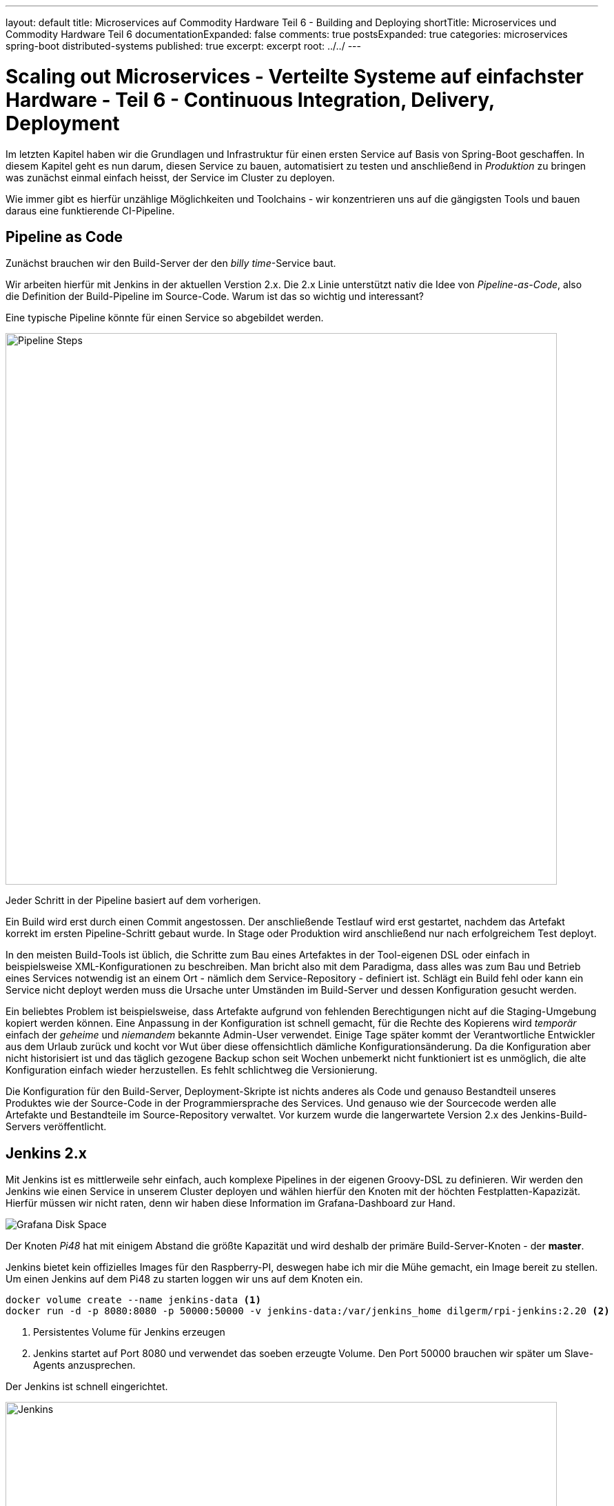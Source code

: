 ---
layout: default
title: Microservices auf Commodity Hardware Teil 6 - Building and Deploying
shortTitle: Microservices und Commodity Hardware Teil 6
documentationExpanded: false
comments: true
postsExpanded: true
categories: microservices spring-boot distributed-systems
published: true
excerpt: excerpt
root: ../../
---

= Scaling out Microservices - Verteilte Systeme auf einfachster Hardware - Teil 6 - Continuous Integration, Delivery, Deployment

Im letzten Kapitel haben wir die Grundlagen und Infrastruktur für einen ersten Service auf Basis von Spring-Boot geschaffen. In diesem Kapitel geht es nun darum, diesen Service zu bauen, automatisiert zu testen und anschließend in _Produktion_ zu bringen was zunächst einmal einfach heisst, der Service im Cluster zu deployen.

Wie immer gibt es hierfür unzählige Möglichkeiten und Toolchains - wir konzentrieren uns auf die gängigsten Tools und bauen daraus eine funktierende CI-Pipeline.

== Pipeline as Code

Zunächst brauchen wir den Build-Server der den _billy time_-Service baut.

Wir arbeiten hierfür mit Jenkins in der aktuellen Verstion 2.x. Die 2.x Linie unterstützt nativ die Idee von _Pipeline-as-Code_, also die Definition der Build-Pipeline im Source-Code.
Warum ist das so wichtig und interessant?

Eine typische Pipeline könnte für einen Service so abgebildet werden.

image::/assets/images/06_pipeline.png[Pipeline Steps, 800]

Jeder Schritt in der Pipeline basiert auf dem vorherigen.

Ein Build wird erst durch einen Commit angestossen. Der anschließende Testlauf wird erst gestartet, nachdem das Artefakt korrekt im ersten Pipeline-Schritt gebaut wurde. In Stage oder Produktion wird anschließend nur nach erfolgreichem Test deployt.

In den meisten Build-Tools ist üblich, die Schritte zum Bau eines Artefaktes in der Tool-eigenen DSL oder einfach in beispielsweise XML-Konfigurationen zu beschreiben. Man bricht also mit dem Paradigma, dass alles was zum Bau und Betrieb eines Services notwendig ist an einem Ort - nämlich dem Service-Repository - definiert ist.
Schlägt ein Build fehl oder kann ein Service nicht deployt werden muss die Ursache unter Umständen im Build-Server und dessen Konfiguration gesucht werden.

Ein beliebtes Problem ist beispielsweise, dass Artefakte aufgrund von fehlenden Berechtigungen nicht auf die Staging-Umgebung kopiert werden können.
Eine Anpassung in der Konfiguration ist schnell gemacht, für die Rechte des Kopierens wird _temporär_ einfach der _geheime_ und _niemandem_ bekannte Admin-User verwendet.
Einige Tage später kommt der Verantwortliche Entwickler aus dem Urlaub zurück und kocht vor Wut über diese offensichtlich dämliche Konfigurationsänderung.
Da die Konfiguration aber nicht historisiert ist und das täglich gezogene Backup schon seit Wochen unbemerkt nicht funktioniert ist es unmöglich, die alte Konfiguration einfach wieder herzustellen.
Es fehlt schlichtweg die Versionierung.

Die Konfiguration für den Build-Server, Deployment-Skripte ist nichts anderes als Code und genauso Bestandteil unseres Produktes wie der Source-Code in der Programmiersprache des Services. Und genauso wie der Sourcecode werden alle Artefakte und Bestandteile im Source-Repository verwaltet. Vor kurzem wurde die langerwartete Version 2.x des Jenkins-Build-Servers veröffentlicht.

== Jenkins 2.x

Mit Jenkins ist es mittlerweile sehr einfach, auch komplexe Pipelines in der eigenen Groovy-DSL zu definieren.
Wir werden den Jenkins wie einen Service in unserem Cluster deployen und wählen hierfür den Knoten mit der höchten Festplatten-Kapazizät.
Hierfür müssen wir nicht raten, denn wir haben diese Information im Grafana-Dashboard zur Hand.

image::/assets/images/05_disk_space_grafana.png[Grafana Disk Space]

Der Knoten _Pi48_ hat mit einigem Abstand die größte Kapazität und wird deshalb der primäre Build-Server-Knoten - der *master*.

Jenkins bietet kein offizielles Images für den Raspberry-PI, deswegen habe ich mir die Mühe gemacht, ein Image bereit zu stellen. Um einen Jenkins auf dem Pi48 zu starten loggen wir uns auf dem Knoten ein.

[source, bash]
----
docker volume create --name jenkins-data <1>
docker run -d -p 8080:8080 -p 50000:50000 -v jenkins-data:/var/jenkins_home dilgerm/rpi-jenkins:2.20 <2>
----
<1> Persistentes Volume für Jenkins erzeugen
<2> Jenkins startet auf Port 8080 und verwendet das soeben erzeugte Volume. Den Port 50000 brauchen wir später um Slave-Agents anzusprechen.

Der Jenkins ist schnell eingerichtet.

image::/assets/images/06_jenkins.png[Jenkins,800]

Die wichtigsten Plugins werden automatisch installiert.

image::/assets/images/06_jenkins_2.png[Jenkins,800]

Vergessen Sie zum Schluss nicht unter _Jenkins verwalten / Global Tool Configuration_ ein Git zu konfigurieren.
Da der Jenkins in einem Container läuft gibt es kein nativ installiertes Git und wir begnügen uns deshalb mit einer _JGit_-Installation die dem nativen Git in kaum etwas nachsteht.

image::/assets/images/06_jenkins_git_config.png[Jenkins,800]


=== Pipeline DSL

Mit Hilfe der Groovy-basierten Pipeline-DSL ist es sehr einfach, eine Pipeline _als Code_ zu definieren.
Hierfür legen wir im Projekt des _billy time_-Services ein _Jenkinsfile_ an und definieren 5 Stages für den Build des Services.

[source, bash]
----
node { <1>
    stage 'build' <2>
    stage 'integration-test' <3>
    stage 'docker-build' <4>
    stage 'docker-push' <5>
    stage 'deploy' <6>
}
----
<1> Ein Node definiert einen Knoten, auf dem das Projekt gebaut wird
<2> Zunächst bauen wir das Artefakt
<3> Ein Integration-Test stellt die Funktionalität übergreifend sicher (wie genau werden wir noch definieren)
<4> Zum Betrieb verwenden wir Docker - es wird also eine Stage zum Bauen eines Images geben
<5> Das Image werden wir in einer Registry bereitstellen
<6> Hat alles funktioniert wird der Service im Cluster deployt.

Sobald die Änderung im Repository gepusht ist definieren wir in der Jenkins-Oberfläche einen neuen Pipeline-Job.

image::/assets/images/06_pipeline_definition_01.png[Jenkins,800]

Die einzige wirklich wichtige Information, die Jenkins benötigt um die Pipeline initial anzulegen ist der Ort, wo das Pipeline-Skript abgelegt ist?

image::/assets/images/06_jenkins_pipeline_definition.png[Jenkins,800]

Starten wir die Pipeline legt Jenkins für uns die zuvor definierten Pipeline-Schritte und somit die Pipeline an. Natürlich passiert in keinem der Schritte bisher etwas sinnvolles, denn jeder der Schritte muss jetzt mit Leben gefüllt werden. Zunächst ist es wichtig, das Service-Artefakt zu bauen, denn das Artefakt dient als Grundlage für alle weiteren Pipeline-Schritte.

image::/assets/images/06_jenkins_pipeline.png[Jenkins,800]

Das Anlegen des Pipeline Jobs ist der einzige manuelle Schritt der über die Jenkins Oberfläche erfolgen muss. Alles weiter passiert direkt im Jenkinsfile und damit im Sourcecode.

=== Build Step

Den Build zu starten ist trivial.

[source, bash]
----
stage 'build'

    checkout scm <1>
    sh './gradlew build' <2>
----
<1> Checkout des Projekt-Repositories
<2> Mit 'sh' werden Shell-Skripte ausgeführt und wir starten so einfach den Build wie in einer Konsole.

Betrachten wir den Job in der Konsole sehen wir, dass der erste Schritt nun darin besteht, die konfigurierte Gradle-Version herunterzuladen.

TIP: Auf dem Jenkins selbst ist kein Gradle installiert - jeder Service und jeder Build definiert für sich selbst, welche Gradle-Version für den Build am besten geeignet ist.

image::/assets/images/06_jenkins_build.png[Jenkins,800]


Analog könnte jetzt die Integration-Test Phase implementiert werden, die beispielsweise nur Tests starten könnte die sehr lange dauern und die Grenzen der Anwendung testen, beispielsweise die Interaktion mit der Datenbank.

== Integration Test Build Step

Dieser Abschnitt ist absichtlich sehr kurz gehalten, da Integration Tests nicht im Fokus dieses Kapitels liegen, trotzdem gehen wir kurz darauf ein, damit die Pipeline hinterher vollständig implementiert ist.

Warum überhaupt brauchen wir eine Unterscheidung zwischen Integration- und Unit-Tests?
Lassen wir nicht idealerweise einfach immer beide mit laufen? Muss überhaupt zwischen den beiden Typen von Tests unterschieden werden?

Zunächst ist natürlich der Fokus ein anderer. Ein Unit-Test testet, wie der Name bereits suggeriert eine Einheit, ein in sich geschlossenes System.
Ein System kann beispielsweise eine Klasse oder eine Gruppe von Klassen sein, solange klar erkennbar ist, welche Funktionalität durch einem Unit-Test
sichergestellt werden soll.

Ein Integration-Test sprengt absichtlich genau dieses Unit-Grenze und testet eine Gruppe von Systemen und deren Interaktion.
Genau das macht Integration-Tests aber langsam, weil im Kontext eine Spring-Anwendung beispielsweise ein Spring-Context gestartet werden kann.
Das wichtigste Ziel von Unit-Tests muss es immer sein, schnell qualifiziertes Feedback an den Entwickler zu geben. Die Betonung liegt auf _schnell_, denn in allen Projekten erlebt man, dass langsame Tests die Entwickler ausbremsen und zwar so lange, bis die Tests lokal einfach nicht mehr ausgeführt werden.
Tests die nicht ausgeführt werden führen im besten Fall zu gelben Builds, im schlimmsten Fall zu Bugs in Produktion und dadurch enttäuschten Kunden und fehlenden Einnahmen.

Daher kanne es Sinn machen, den Tradeoff einzugehen, Integration-Tests nicht _immer_ für jeden lokalen Build auszuführen, sondern vielleicht nur auf dem Integration-Server.
Dann haben wir für die lokale Entwicklung schnelles Feedback und decken damit schon 80% der Fehlerquellen auf. Die restlichen 19% finden wir spätestens beim Build im CI-Server. Die Chance, dass ein Bug in System eingebaut wird ist dadurch also minimal.
Willkommen in der Welt der professionellen Softwareentwicklung.

Wie aber unterscheiden wir Unit- von Integration-Tests?
Hierfür gibt es mannigfaltige Möglichkeiten, die von Naming-Conventions (alle Integration-Tests enden auf *IntTest) bis zu Annotations (@IntegrationTest), Tags (JUnit5) oder Categories (JUnit4).

Für unseren Fall eignen sich Kategorien am besten, da JUnit 5 noch im Beta-Stadium ist und gerade der Support in den Entwicklungsumgebungen noch eher rudimentär.

=== JUnit Categories

JUnit bietet das Konzept der Kategorien mit dem Tests kategorisiert werden können. Aktuell unterstützen wir genau zwei Kategorien, Unit- und Integration-Tests. Weitere Kategorien könnten UI-Tests (Selenium, Protractor) oder Contract-Tests (Pact) sein.

Kategorien in JUnit basieren auf Klasen, die als Identifier für die jeweiligen Kategorien dienen.
Wir definieren im *package* _de.effectivetrainings.test.support_ das Interface _IntegrationTest_.

[source,bash]
----
package de.effectivetrainings.test.support;

/**
 * Marks a Test as Integration Test.
 */
public interface IntegrationTest {
}
----

Im *package* _de.effectivetrainings_ definieren wir außerdem den Test _BillyTimeApplicationTest_.

[source, bash]
----
@RunWith(SpringJUnit4ClassRunner.class)
@SpringBootTest(classes = BillyTimeApplication.class, webEnvironment = SpringBootTest.WebEnvironment.RANDOM_PORT) <1>
@ActiveProfiles("unit-test-env") <2>
@Category(de.effectivetrainings.test.support.IntegrationTest.class) <3>
public class BillyTimeApplicationTests {

    @Autowired
    private TimeTrackingResource timeTrackingResource;
    @Value("${local.server.port}") <4>
    private String serverPort;

    @Test
    public void startApplicationAndVerify() {
        RestTemplate restTemplate = new TestRestTemplate();
        final ResponseEntity<List> result = restTemplate.getForEntity(serviceUri(), List.class); <5>
        assertFalse(result
                .getBody()
                .isEmpty());
    }

    private URI serviceUri() { <6>
        return UriComponentsBuilder
                .newInstance()
                .scheme("http")
                .host("localhost")
                .port(serverPort)
                .path(TimeTrackingResource.PROJECTS_URI)
                .build()
                .toUri();
    }
}
----
<1> Mit der Annotation @SpringBootTest initialisieren wir den Test so, dass ein echter Container gestartet wird, gegen den wir testen können. footnote:[http://docs.spring.io/spring/docs/current/spring-framework-reference/html/integration-testing.html[Spring Boot Integration Test Support]]
<2> Das Profil "unit-test-env" für Integration Testing. Das Profil hat aktuell keine Bedeutung.
<3> Kategorisierung des Tests
<4> Port der gestarteten Embedded-Jetty Instanz.
<5> HTTP-Request gegen die Anwendung
<6> Service-URI auf die TimeTrackingResource

Spring bietet einen ausgezeichneten Support für Integration-Tests mit Embedded-Containern. Das weiß jeder umso mehr zu schätzen, der bereits in Projekten gearbeitet hat, in denen das alles von Hand zu machen war.
Allein indem der Test mit @SpringBootTest annotiert wird kümmert sich Spring um das ganze Scaffolding und fährt die Anwendung in einem Embedded-Jetty Container hoch (Tomcat geht natürlich auch).

Wir annotieren den Test mit _@Category(de.effectivetrainings.test.support.IntegrationTest.class)_. Nur Integration-Tests werden annotiert, alle anderen Tests gelten als normale Unit Tests.

TIP: Ich erlebe es immer wieder in Projekten, dass das falsch gemacht wird. Integration-Tests werden als _Integration-Test_ annotiert oder markiert, Unit Tests als Unit-Tests. Oft wird dann übersehen, dass nicht annotierte Tests gar nicht laufen, was dazu verleitet sich in falscher Sicherheit zu wiegen, weil das Feedback ausbleibt.

Zuletzt sorgen wir in der _build.gradle_ dafür, dass Gradle auch von der Kategorisierung weiß und Integration Tests beim normalen _Build_ ignoriert.

[source, bash]
----
test {
  useJUnit {
    excludeCategories 'de.effectivetrainings.test.support.IntegrationTest'
  }
}
----

Wir definieren zusätzlich den Task Integration-Test, der nichts anderes tut als Integration-Tests auszuführen.

[source, bash]
----
task integrationTest(type: Test) {
    useJUnit {
        includeCategories 'de.effectivetrainings.test.support.IntegrationTest'
    }
}
----

Jetzt kann der normale Build ganz einfach über _gradle build_ gestartet werden. Die Integration-Tests sind ausführbar über _gradle integrationTest_.

Nach dieser Vorarbeit ist es ganz einfach, die Integration-Test-Phase im _Jenkinsfile_ zu definieren.

[source, bash]
----
node {
    stage 'build'

    checkout scm
    sh './gradlew build'

    stage 'integration-test'

    sh 'gradlew integrationTest' <1>

    stage 'docker-build'
    stage 'docker-push'
    stage 'deploy'
}
----
<1> Integration Tests Phase

== Docker Build Step

Docker ist ein fundamentaler Baustein der CI-Pipeline. Artefakte werden nicht mehr als War- oder Jar- oder EAR deployt sondern als Container.
Jeder Build erzeugt ein Docker-Image und damit einen potentiellen Release-Kandidaten. Das Image kann (muss aber nicht) jetzt auf die verschiedenen Staging-Umgebungen deployt und getestet werden.

Genauso gut kann das Image aber lokal bei einem Entwickler gestartet werden um damit auffälliges Verhalten in Produktion nachzustellen.
Der Vorteil - die Konfiguration der Umgebung zumindest für die Anwendung selbst entspricht genau der Konfiguration wie in Produktion da alles was nötig ist um die Anwendung zu betreiben bereits in das Image gebacken wurde.

Es gibt grundsätzlich immer zwei Möglichkeiten, diese Pipeline-Phase zu implementieren.

Entweder man verlässt sich auf eines der unzähligen https://plugins.gradle.org/search?term=docker[Docker-Gradle-Plugins] und integriert Docker in den Build-Prozess oder man definiert alles für den Docker-Build notwendige in einem eigenen Dockerfile und behält so die volle Kontrolle.
Wir verwenden hierfür einen hybriden Ansatz - das Dockerfile wird über Gradle definiert. Alles weitere überlassen wir dann dem CI-Server.

Das wahrscheinlich am häufigsten verwendete Plugin ist das von https://github.com/bmuschko/gradle-docker-plugin[Benjamin Muschko].

=== Gradle Integration

Die komplette Konfiguration für den Docker-Build ist überschaubar. Zunächst definieren wir den Task, der das Dockerfile aus der Projektkonfiguration generiert.

[source, bash]
----
task prepareDockerBuild(type: Dockerfile) {
    dependsOn copyJar <1>
    destFile = project.file('build/docker/Dockerfile') <2>
    from 'dilgerm/rpi-app-base' <3>
    maintainer 'Martin Dilger <martin@effectivetrainings.de>'
    addFile "${serviceName}.jar", "/app/${serviceName}.jar" <4>
    entryPoint "java","-Djava.security.egd=file:/dev/./urandom","-jar","/app/${serviceName}.jar" <5>
}
----
<1> Prepare beinhaltet auch, die Artefakte zu kopieren
<2> Dockerfile im Build-Verzeichnis 'build/docker'
<3> Ein mögliches Base-Image für ein Deployment auf der ARM-Plattform
<4> Wir fügen nichts weiter als das soeben gebaute Jar-File in das Image.
<5> Start der Anwendung ist nur der Befehl _java -jar ..._

Für den Build eines Docker-Images wird ein _Dockerfile_ benötigt. Wir haben uns entschieden, das File nicht selbst zu schreiben sondern es durch Gradle generieren zu lassen.
Der Docker-Build wird nicht im Root-Verzeichnis ausgeführt sondern im Unterverzeichnis _build/docker_. Beim Docker-Build werden alle Dateien und Verzeichnisse im Build-Verzeichnis als Build-Context an den Docker-Daemon gesendet, daher begrenzen wir den Context und die zu übertragenden Daten auf ein Minimum und kopieren alle zum Build notwendigen Dateien explizit in das Build-Verzeichnis.

Üblicherweise wäre es sinnvoll, auch den kompletten Docker-Build Schritt im Build-File umgebungsunabhängig zu definieren. Ein schönes Beispiel für diese Art der Konfiguration findet sich beispielsweise http://container-solutions.com/how-to-build-docker-images-with-gradle/[hier].

Die Konfiguration für den Docker-Aufruf aus Gradle wäre in diesem Task definiert.

[source, bash]
----
task docker(type: DockerBuildImage) {
    dependsOn createDockerfile
    dependsOn copyJar
    if (System.env.DOCKER_HOST) {
        url = "$System.env.DOCKER_HOST".replace("tcp", "https")
        if (System.env.DOCKER_CERT_PATH) {
            certPath = new File(System.env.DOCKER_CERT_PATH)

        }
    } else {
        url = 'unix:///var/run/docker.sock'
    }
    inputDir = createDockerfile.destFile.parentFile
    tag = "dilgerm/$serviceName:$project.version" <1>
}
----
<1> Das Image wird gebaut und mit dilgerm/billy-time:0.0.1-SNAPSHOT getaggt. Das ändert sich später noch.

Leider ist vom Gradle Docker Plugin verwendete API (Docker-Java) alles andere als stabil und funktioniert derzeit überhaupt nicht, da der Zugriff auf Unix-Sockets aus Java nicht möglich zu sein scheint.

CAUTION: Eines von vielen Problemen geht beispielsweise aus diesem https://github.com/docker-java/docker-java/issues/537[Bug] hervor.

Wir verzichten also auf den letzten Schritt des Docker-Aufrufs aus Gradle und gehen die letzten Meter _im Jenkinsfile_ über das https://go.cloudbees.com/docs/cloudbees-documentation/cje-user-guide/chapter-docker-workflow.html[Docker Pipeline Plugin].

[source, bash]
----
stage 'docker-build'
    //tasks
    sh './gradlew prepareDockerBuild'
    def img = docker.build("dilgerm/billy-time:${env.BUILD_ID}", 'build/docker'); <1>
----
<1> Docker-Build über Docker-Pipeline, _build/docker_ ist das Verzeichnis, in dem Gradle das Dockerfile abgelegt hat.

Das Docker Pipeline Plugin ist eine einfache und komfortable Möglichkeit, Docker aus einem Pipeline-Script heraus zu steuern.
Ein wirklich schönes Beispiel findet sich beispielsweise in diesem https://github.com/jenkinsci/docker-workflow-plugin/blob/master/demo/repo/flow.groovy[Github-Skript].

== Docker Push Step

Da wir den Service auf beliebigen Knoten im Cluster verteilen und provisionieren möchten müssen wir das gerade gebaute Docker-Image auch verteilen können. Eine Möglichkeit hierzu ist einfach die Dockerregistry im _Dockerhub_.

TIP: Möchten Sie das auch machen legen Sie sich bitte einen eigenen Dockerhub-Account an.

Wir bauen also das Image und pushen es anschließend zu Dockerhub.
Damit der Push aus dem Jenkins-Knoten funktioniert müssen wir die Dockerhub-Credentials irgendwo hinterlegen.
Die Credentials jedoch im Jenkinsfile und somit in der Versionskontrolle zu hinterlegen wäre naiv, besser ist die Konfiguration direkt im Jenkins.

=== Jenkins Credentials Plugin

Auch für die sichere Verwaltung der Credentials bietet Jenkins eine Lösung mit dem https://wiki.jenkins-ci.org/display/JENKINS/Credentials+Plugin[Credentials Plugin]. Das Credentials-Plugin befreit uns von der Versuchung, Credentials im Jenkinsfile und damit für alle sichtbar zu hinterlegen. Stattdessen werden die Credentials zentral im Jenkins verwaltet und nur noch über IDs referenziert. Die einzelnen Plugins bekommen die Credentials also gar nicht zu sehen, sondern wissen nur, _welche_ Credentials zu verwenden sind.

Viele Plugins bieten die Möglichkeit, mit Credential-Ids statt echten Credentials zu arbeiten.

Das Credentials Plugin verwaltet Credentials hierarchisch unterteilt in _Stores_ und _Domänen_.
Als Standardspeicher-Art für Credentials verwendet Jenkins den System-Store. Die Standard-Domäne ist _global_, verwaltet also Credentials
die überall und in allen Jobs verwendet werden können.

Um neue Credentials für Dockerhub zu hinterlegen öffnen Sie zunächst die Zugangsdaten von der Startseite aus.

image::/assets/images/06_credentials_01.png[Credentials, 350]

Anschließend konfigurieren wir die Credentials für die _global_-Domäne.

image::/assets/images/06_credentials_02.png[Credentials, 800]

Anschließend können wir ganz einfach neue Credentials hinterlegen, für unseren Fall eignet typischerweise einfach _Benutzername & Passwort_.

image::/assets/images/06_credentials_03.png[Credentials, 800]

TODO Credentials Binding Plugin

Sobald die Credentials hinterlegt sind ist der Schritt für den Push in die Registry ganz einfach.

[source, bash]
----
stage 'push'
    docker.withRegistry('https://index.docker.io/v1/', 'dockerhub') { <1>
        img.push();
    }
----
<1> Für die Registry kann sowohl URL als auch optional die Credentials-ID hinterlegt werden.

Die Credentials für Dockerhub sind im Credentials-Plugin unter der ID 'dockerhub' hinterlegt.

== Docker (simple) Deploy Step

Wir wollen neue Versionen so schnell wie möglich und so nahe wie möglich an Produktion bringen. Zunächst wäre es schön, neue Versionen des Services irgendwo zu deployen. _Irgendwo_ ist in diesem Fall relativ klar definiert, denn aktuell haben wir nichts weiter als den Docker-Host auf dem auch der Jenkins deployt ist. Wir werden im nächsten Kapitel ausführlich über Deployment und Orchestrierung von Services sprechen, für jetzt aber möchten wir nur zeigen, dass wir fähig sind, Services kontinuierlich zu deployen.

Wir lassen den Jenkins einfach nach jedem erfolgreichen Build eine neue Version deployen. Aktuell müssen wir uns noch selbst darum kümmern, veraltete Versionen wieder zu entfernen, sonst gibt der Raspberry relativ schnell auf.

[source, bash]
----
 stage 'deploy'
    img.run('-p 8080') <1>
----
<1> Deployt den Service und mappt einen beliebigen Host-Post auf den Container-Port 8080

== Build Metriken

Zu Beginn haben wir definiert, dass alles was wir anpassen, ändern, verbessern sich auch in den Metriken der Anwendung widerspiegeln muss. Das gilt nicht nur für die Software sonden ganz speziell auch für den kompletten Lebenszyklus der Anwendung - und ganz speziell für den Build.
Metriken über den Build sagen sehr viel über die Entwicklung einer Anwendung aus.

Dinge, die hierbei grundsätzlich (aber nicht exklusiv) interessant sind sind beispielsweise:
- Build Dauer
- Erfolg / Misserfolg Quote
- Anzahl fehlgeschlagener Tests
- Anzahl Tests (sollte beispielsweise nicht sinken..)
- Build-Artefakt-Größe

Natürlich verwenden wir hierfür denselben Stack wie auch für das Monitoring der Anwendung selbst - InfluxDB / Grafana. Jeder Build sollte die neu gewonnenen Erkenntnisse in der InfluxDB speichern und natürlich auch visualisieren, damit wir beispielsweise sofort bei einer signifikaten Verschlechterung der Build-Zeit reagieren können.
Das lässt sich anschließend auch wunderbar mit einem Alert in _Kapacitor_ verknüpfen.

Das Rad müssen wir hierfür allerdings nicht neu erfinden, denn es gibt bereits das https://github.com/jenkinsci/influxdb-plugin[Jenkins Influx DB Plugin]. Zum jetzigen Zeitpunkt ist das Plugin sehr rudimentär und liefert nur die allerwichtigsten Metriken, besser als nichts ist es aber allemal.

Sobald das Plugin installiert ist ist es möglich, die Verbindung zur InfluxDB in der Jenkins-Konfiguration zu hinterlegen.

image::/assets/images/06_jenkins_metrics.png[Metrics, 800]

TIP: Aktuell bietet das Plugin weder die Möglichkeit, das Credentials-Plugin zu verwenden noch erlaubt es, die Retention Policy in der die Daten abgelegt werden zu konfigurieren. Die Credentials müssen also Plain hinterlegt werden.

Das Plugin selbst ist bereits Pipeline-kompatibel, kann also aus dem Jenkinsfile heraus angesprochen werden.
Für Freestyle-Jobs werden die Daten in die Influx als _Post-Build-Step_ übertragen. Meines Wissens nach ist das aktuell über eine Pipeline nicht möglich, da im Jenkinsfile selbst keine Post-Build-Steps konfiguriert werden können.
Die Daten die aus der Pipeline heraus übertragen werden sind also teilweise unvollständig - beispielsweise kann kein richtiger Build-Status übertragen werden, da der Build zu diesem Zeitpunkt noch läuft und Jenkins nicht sagen kann, ob der Build erfolgreich war oder nicht.

Um die Daten als letzten Step in die Influx zu übertragen definieren wir einen neuen Pipeline Step.

[source, bash]
----
stage 'report'
    step(['$class' : 'InfluxDbPublisher', 'selectedTarget' : 'influx']) <1>
----
<1> _selectedTarget_ bezieht sich auf die Influx-Konfiguration

Mehr ist nicht zu konfigurieren. Die wichtigste Metrik (Build Dauer) bekommen wir hiermit schon und können diese über Grafana visualisieren.

image::/assets/images/06_jenkins_build_duration.png[Build Dauer, 800]

Die Datenbank 'build_metrics', in die die Metriken gespeichert werden haben wir in der Jenkins-Konfiguration festgelegt.

image::/assets/images/06_jenkins_metrics_02.png[Metriken, 800]

Für jeden Job wird dort eine eigenes Measurement angelegt mit dem Namen "build_<job-name>".

Die Query zum Laden der Build-Zeiten in Grafana ist einfach und wird am besten über den Editor konfiguriert. Jenkins speichert die Build-Zeiten in Millisekunden.

[source, bash]
----
SELECT last("jobduration") FROM "build_billy_time" WHERE $timeFilter GROUP BY time($interval) fill(null)
----

Um sich die Build-Zeiten in den Influx in einer Minutenauflösung zu betrachen reicht folgende Query.

[source, bash]
----
select (jobduration / 1000 / 60) as build_min from build_billy_time
----

image::/assets/images/06_build_mins.png[Metriken, 800]

Eine Build-Zeit von 5 Minuten inklusive Deployment scheint zunächst akzeptabel.
Die beste Metrik aber hilft uns nichts, wenn wir sie nicht kontinuierlich auswerten.

An den obigen Daten sieht man bereits, dass die Varianz der Build-Zeiten sehr hoch ist und zwischen 4,8 und 5,8 Minuten schwankt.
Was also wäre ein sinnvoller Alert, auf den wir reagieren müssten?

Man könnte sich beispielsweise vorstellen, den Mittelwert der letzten 10 Builds als Grad für die durchschnittliche (Soll)-Build-Dauer zu verwenden und zumindest einen Alert zu schicken, wenn ein Build um mehr als 20% von diesem Soll-Wert abweicht.

TODO Skript schreiben?? Gar nicht so einfach..

== Fazit

Wir haben eine komplette Build-Pipeline aus dem Nichts heraus aufgebaut und können jetzt den Time-Service für jeden Commit bauen, testen, verteilen und deployen. Außerdem haben wir auch die wichtigste Metrik, die Build-Dauer aktiviert.
Natürlich ist die Pipeline noch alles andere als ideal - so wird der Service zwar deployt aber immer auf den gleichen Knoten auf dem jetzt mehr oder weniger zufällig der Build läuft.

Die Arbeit mit den Pipeline-Skripten ist wirklich einfach und auch in der Praxis so problemlos verwendbar.
Natürlich gibt es noch die eine oder andere Stolperfalle, wie beispielsweise die fehlende Möglichkeit, _Post-Build_-Schritte zu definieren.
Für den Moment aber können wir mit dem Erreichten zufrieden sein.

Im nächsten Kapitel kümmern wir uns um die Orchestrierung und Deployment unserer Service-Landschaft und nutzen hierfür die Tools _at Hand_- Docker und Docker-Compose.
Mit Docker 1.12 ist die Orchestrierung von Containern wirklich einfach geworden und Tools wie https://www.weave.works/[Weave] verlieren ein bisschen an Relevanz, zumindest für einfache Projekte.

Hierfür werden wir auch weitere Container benötigen wie beispielsweise eine relationale Datenbank, um Daten zu persistieren. Allein dadurch wird sich eine ganze Menge neuer Probleme auftun, die es noch zu lösen gilt.